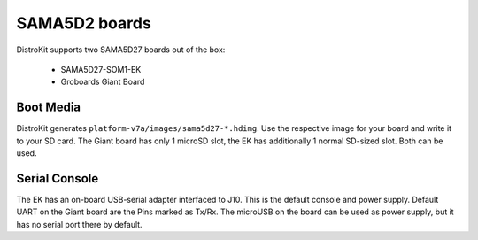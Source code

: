 SAMA5D2 boards
==============

DistroKit supports two SAMA5D27 boards out of the box:

 * SAMA5D27-SOM1-EK
 * Groboards Giant Board

Boot Media
----------

DistroKit generates ``platform-v7a/images/sama5d27-*.hdimg``.
Use the respective image for your board and write it to your SD card.
The Giant board has only 1 microSD slot, the EK has additionally
1 normal SD-sized slot. Both can be used.

Serial Console
--------------

The EK has an on-board USB-serial adapter interfaced to J10. This is the
default console and power supply. Default UART on the Giant board are the
Pins marked as Tx/Rx. The microUSB on the board can be used as power
supply, but it has no serial port there by default.
